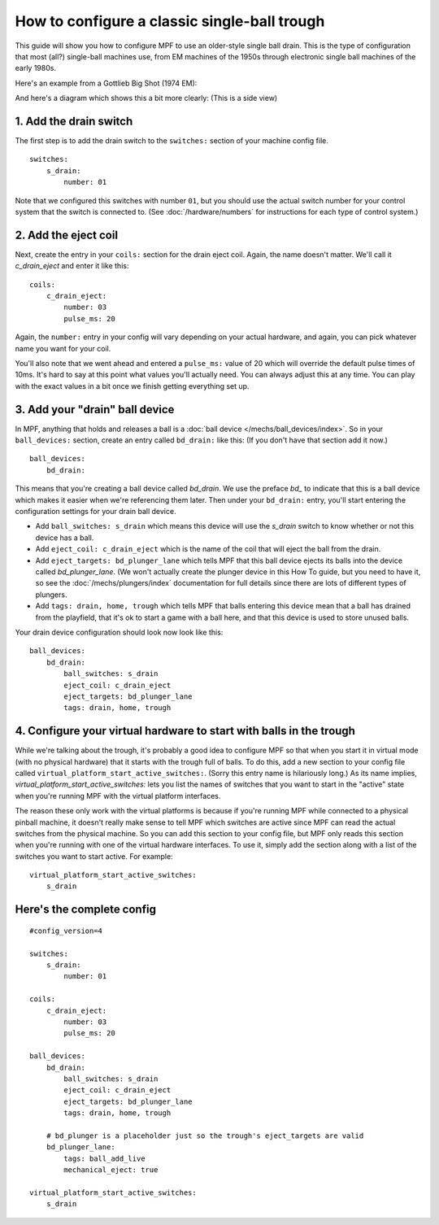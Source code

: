 How to configure a classic single-ball trough
=============================================

This guide will show you how to configure MPF to use an older-style single
ball drain. This is the type of configuration that most (all?) single-ball
machines use, from EM machines of the 1950s through electronic single ball
machines of the early 1980s.

Here's an example from a Gottlieb Big Shot (1974 EM):

.. image:: /mechs/images/classic_single_ball_trough_photo.jpg

And here's a diagram which shows this a bit more clearly: (This is a side view)

.. image:: /mechs/images/classic_single_ball.png

1. Add the drain switch
-----------------------

The first step is to add the drain switch to the ``switches:``
section of your machine config file.

::

    switches:
        s_drain:
            number: 01

Note that we configured this switches with number ``01``, but you should use the
actual switch number for your control system that the switch is connected to.
(See :doc:`/hardware/numbers` for instructions for each type of control system.)

2. Add the eject coil
---------------------

Next, create the entry in your ``coils:`` section for the drain eject
coil. Again, the name doesn't matter. We'll call it *c_drain_eject* and enter it
like this:

::

    coils:
        c_drain_eject:
            number: 03
            pulse_ms: 20

Again, the ``number:`` entry in your config will vary depending on your actual
hardware, and again, you can pick whatever name you want for your coil.

You'll also note that we went ahead and entered a ``pulse_ms:`` value of 20
which will override the default pulse times of 10ms. It's hard to say
at this point what values you'll actually need. You can always adjust
this at any time. You can play with the exact values in a bit once we
finish getting everything set up.

3. Add your "drain" ball device
-------------------------------

In MPF, anything that holds and releases a ball is a
:doc:`ball device </mechs/ball_devices/index>`. So in your ``ball_devices:``
section, create an entry called ``bd_drain:`` like this: (If you don't have that
section add it now.)

::

    ball_devices:
        bd_drain:

This means that you're creating a ball device called *bd_drain*.
We use the preface *bd_* to indicate that this is a ball device
which makes it easier when we're referencing them later. Then under
your ``bd_drain:`` entry, you'll start entering the
configuration settings for your drain ball device.

* Add ``ball_switches: s_drain`` which means this device will use the *s_drain*
  switch to know whether or not this device has a ball.
* Add ``eject_coil: c_drain_eject`` which is the name of the coil that will
  eject the ball from the drain.
* Add ``eject_targets: bd_plunger_lane`` which tells MPF that this ball device
  ejects its balls into the device called *bd_plunger_lane*. (We won't actually
  create the plunger device in this How To guide, but you need to have it, so
  see the :doc:`/mechs/plungers/index` documentation for full details since
  there are lots of different types of plungers.
* Add ``tags: drain, home, trough`` which tells MPF that balls entering this
  device mean that a ball has drained from the playfield, that it's ok to start
  a game with a ball here, and that this device is used to store unused balls.

Your drain device configuration should look now look like this:

::

    ball_devices:
        bd_drain:
            ball_switches: s_drain
            eject_coil: c_drain_eject
            eject_targets: bd_plunger_lane
            tags: drain, home, trough

4. Configure your virtual hardware to start with balls in the trough
--------------------------------------------------------------------

While we're talking about the trough, it's probably a good idea to configure
MPF so that when you start it in virtual mode (with no physical hardware) that
it starts with the trough full of balls. To do this, add a new section to your
config file called ``virtual_platform_start_active_switches:``. (Sorry this
entry name is hilariously long.) As its name implies,
*virtual_platform_start_active_switches:* lets you list the names of
switches that you want to start in the "active" state when you're
running MPF with the virtual platform interfaces.

The reason these only work with the virtual platforms is because if you're
running MPF while connected to a physical pinball machine, it doesn't
really make sense to tell MPF which switches are active since MPF can
read the actual switches from the physical machine. So you can add
this section to your config file, but MPF only reads this section when
you're running with one of the virtual hardware interfaces. To use it,
simply add the section along with a list of the switches you want to
start active. For example:

::

    virtual_platform_start_active_switches:
        s_drain

Here's the complete config
--------------------------

.. begin_mpfdoctest:config/config.yaml

::

    #config_version=4

    switches:
        s_drain:
            number: 01

    coils:
        c_drain_eject:
            number: 03
            pulse_ms: 20

    ball_devices:
        bd_drain:
            ball_switches: s_drain
            eject_coil: c_drain_eject
            eject_targets: bd_plunger_lane
            tags: drain, home, trough

        # bd_plunger is a placeholder just so the trough's eject_targets are valid
        bd_plunger_lane:
            tags: ball_add_live
            mechanical_eject: true

    virtual_platform_start_active_switches:
        s_drain

.. end_mpfdoctest
